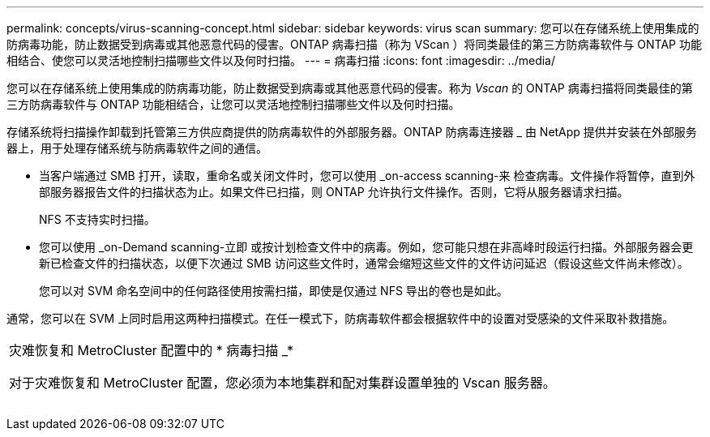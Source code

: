 ---
permalink: concepts/virus-scanning-concept.html 
sidebar: sidebar 
keywords: virus scan 
summary: 您可以在存储系统上使用集成的防病毒功能，防止数据受到病毒或其他恶意代码的侵害。ONTAP 病毒扫描（称为 VScan ）将同类最佳的第三方防病毒软件与 ONTAP 功能相结合、使您可以灵活地控制扫描哪些文件以及何时扫描。 
---
= 病毒扫描
:icons: font
:imagesdir: ../media/


[role="lead"]
您可以在存储系统上使用集成的防病毒功能，防止数据受到病毒或其他恶意代码的侵害。称为 _Vscan_ 的 ONTAP 病毒扫描将同类最佳的第三方防病毒软件与 ONTAP 功能相结合，让您可以灵活地控制扫描哪些文件以及何时扫描。

存储系统将扫描操作卸载到托管第三方供应商提供的防病毒软件的外部服务器。ONTAP 防病毒连接器 _ 由 NetApp 提供并安装在外部服务器上，用于处理存储系统与防病毒软件之间的通信。

* 当客户端通过 SMB 打开，读取，重命名或关闭文件时，您可以使用 _on-access scanning-来 检查病毒。文件操作将暂停，直到外部服务器报告文件的扫描状态为止。如果文件已扫描，则 ONTAP 允许执行文件操作。否则，它将从服务器请求扫描。
+
NFS 不支持实时扫描。

* 您可以使用 _on-Demand scanning-立即 或按计划检查文件中的病毒。例如，您可能只想在非高峰时段运行扫描。外部服务器会更新已检查文件的扫描状态，以便下次通过 SMB 访问这些文件时，通常会缩短这些文件的文件访问延迟（假设这些文件尚未修改）。
+
您可以对 SVM 命名空间中的任何路径使用按需扫描，即使是仅通过 NFS 导出的卷也是如此。



通常，您可以在 SVM 上同时启用这两种扫描模式。在任一模式下，防病毒软件都会根据软件中的设置对受感染的文件采取补救措施。

|===


 a| 
灾难恢复和 MetroCluster 配置中的 * 病毒扫描 _*

对于灾难恢复和 MetroCluster 配置，您必须为本地集群和配对集群设置单独的 Vscan 服务器。

|===
image:../media/virus-scanning.gif[""]
